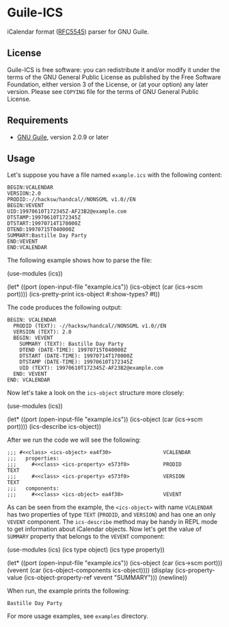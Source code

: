 * Guile-ICS
  iCalendar format ([[https://tools.ietf.org/html/rfc5545][RFC5545]]) parser for GNU Guile.
** License
   Guile-ICS is free software: you can redistribute it and/or modify it under
   the terms of the GNU General Public License as published by the Free
   Software Foundation, either version 3 of the License, or (at your option)
   any later version.  Please see =COPYING= file for the terms of GNU General
   Public License.

** Requirements
   - [[https://www.gnu.org/software/guile/][GNU Guile]], version 2.0.9 or later

** Usage
   Let's suppose you have a file named =example.ics= with the
   following content:
#+BEGIN_EXAMPLE
BEGIN:VCALENDAR
VERSION:2.0
PRODID:-//hacksw/handcal//NONSGML v1.0//EN
BEGIN:VEVENT
UID:19970610T172345Z-AF23B2@example.com
DTSTAMP:19970610T172345Z
DTSTART:19970714T170000Z
DTEND:19970715T040000Z
SUMMARY:Bastille Day Party
END:VEVENT
END:VCALENDAR
#+END_EXAMPLE

   The following example shows how to parse the file:
#+BEGIN_EXAMPLE scheme
(use-modules (ics))

(let* ((port       (open-input-file "example.ics"))
       (ics-object (car (ics->scm port))))
  (ics-pretty-print ics-object #:show-types? #t))
#+END_EXAMPLE

   The code produces the following output:
#+BEGIN_EXAMPLE
BEGIN: VCALENDAR
  PRODID (TEXT): -//hacksw/handcal//NONSGML v1.0//EN
  VERSION (TEXT): 2.0
  BEGIN: VEVENT
    SUMMARY (TEXT): Bastille Day Party
    DTEND (DATE-TIME): 19970715T040000Z
    DTSTART (DATE-TIME): 19970714T170000Z
    DTSTAMP (DATE-TIME): 19970610T172345Z
    UID (TEXT): 19970610T172345Z-AF23B2@example.com
  END: VEVENT
END: VCALENDAR
#+END_EXAMPLE

   Now let's take a look on the =ics-object= structure more closely:
#+BEGIN_EXAMPLE scheme
(use-modules (ics))

(let* ((port       (open-input-file "example.ics"))
       (ics-object (car (ics->scm port))))
  (ics-describe ics-object))
#+END_EXAMPLE

   After we run the code we will see the following:
#+BEGIN_EXAMPLE
;;; #<<class> <ics-object> ea4f30>                 VCALENDAR
;;;   properties:
;;;     #<<class> <ics-property> e573f0>           PRODID               TEXT
;;;     #<<class> <ics-property> e573f0>           VERSION              TEXT
;;;   components:
;;;     #<<class> <ics-object> ea4f30>             VEVENT
#+END_EXAMPLE

   As can be seen from the example, the =<ics-object>= with name
   =VCALENDAR= has two properties of type =TEXT= (=PRODID=, and
   =VERSION=) and has one an only =VEVENT= component.  The
   =ics-describe= method may be handy in REPL mode to get information
   about iCalendar objects.  Now let's get the value of =SUMMARY=
   property that belongs to the =VEVENT= component:
#+BEGIN_EXAMPLE scheme
(use-modules (ics)
             (ics type object)
             (ics type property))

(let* ((port       (open-input-file "example.ics"))
       (ics-object (car (ics->scm port)))
       (vevent     (car (ics-object-components ics-object))))
  (display
   (ics-property-value (ics-object-property-ref vevent "SUMMARY")))
  (newline))

#+END_EXAMPLE

   When run, the example prints the following:
#+BEGIN_EXAMPLE
Bastille Day Party
#+END_EXAMPLE

   For more usage examples, see =examples= directory.


